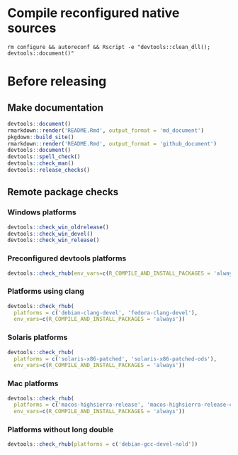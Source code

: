 
* Compile reconfigured native sources
#+begin_src shell :dir .. :results output 
rm configure && autoreconf && Rscript -e "devtools::clean_dll(); devtools::document()"
#+end_src

* Before releasing
** Make documentation

#+begin_src R :dir .. :results output :async
devtools::document()
rmarkdown::render('README.Rmd', output_format = 'md_document')
pkgdown::build_site()
rmarkdown::render('README.Rmd', output_format = 'github_document')
devtools::document()
devtools::spell_check()
devtools::check_man()
devtools::release_checks()
#+end_src

** Remote package checks

*** Windows platforms
#+begin_src R :eval no
devtools::check_win_oldrelease()
devtools::check_win_devel()
devtools::check_win_release()
#+end_src

*** Preconfigured devtools platforms
#+begin_src R :dir .. :results output :async
devtools::check_rhub(env_vars=c(R_COMPILE_AND_INSTALL_PACKAGES = 'always'))
#+end_src

*** Platforms using clang
#+begin_src R :dir .. :async
devtools::check_rhub(
  platforms = c('debian-clang-devel', 'fedora-clang-devel'), 
  env_vars=c(R_COMPILE_AND_INSTALL_PACKAGES = 'always'))
#+end_src

*** Solaris platforms
#+begin_src R :dir .. :async
devtools::check_rhub(
  platforms = c('solaris-x86-patched', 'solaris-x86-patched-ods'), 
  env_vars=c(R_COMPILE_AND_INSTALL_PACKAGES = 'always'))
#+end_src

*** Mac platforms
#+begin_src R :dir .. :async
devtools::check_rhub(
  platforms = c('macos-highsierra-release', 'macos-highsierra-release-cran'), 
  env_vars=c(R_COMPILE_AND_INSTALL_PACKAGES = 'always'))
#+end_src

*** Platforms without long double
#+begin_src R :dir .. :async
devtools::check_rhub(platforms = c('debian-gcc-devel-nold'))
#+end_src


